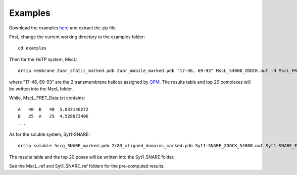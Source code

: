 Examples
========

Download the examples `here <https://github.com/capslockwizard/drsip/raw/master/examples.zip>`_ and extract the zip file.

First, change the current working directory to the examples folder::

    cd examples

.. _example-HoTP:

Then for the HoTP system, MscL::

    drsip membrane 2oar_static_marked.pdb 2oar_mobile_marked.pdb "17-46, 69-93" MscL_54000_ZDOCK.out -d MscL_FRET_Data.txt -o MscL/DRSIP_results.csv -p MscL/

where "17-46, 69-93" are the 2 transmembrane helices assigned by `OPM <https://opm.phar.umich.edu/proteins/35>`_. The results table and top 20 complexes will be written into the MscL folder.

While, MscL_FRET_Data.txt contains::

    A   40  B   40  5.033146272
    B   25  A   25  4.528073406
    ...

.. _example-soluble:

As for the soluble system, Syt1-SNARE::

    drsip soluble 5ccg_SNARE_marked.pdb 2r83_aligned_domains_marked.pdb Syt1-SNARE_ZDOCK_54000.out Syt1-SNARE_FRET_Data.txt -o Syt1_SNARE/DRSIP_results.csv -p Syt1_SNARE/

The results table and the top 20 poses will be written into the Syt1_SNARE folder.

See the MscL_ref and Syt1_SNARE_ref folders for the pre-computed results.